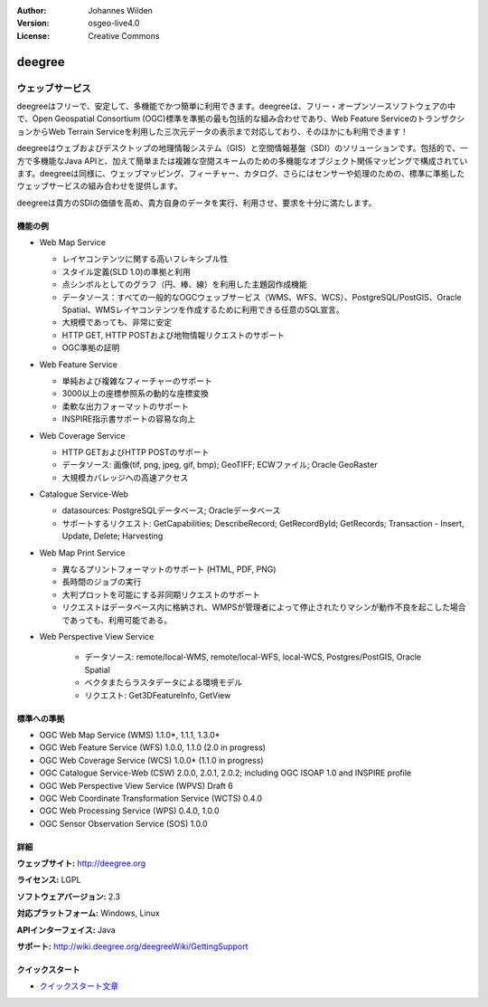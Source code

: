 :Author: Johannes Wilden
:Version: osgeo-live4.0
:License: Creative Commons

.. _deegree-overview:

.. image:: images/project_logos/logo-deegree.png
  :scale: 80 %
  :alt: project logo
  :align: right
  :target: http://deegree.org

.. image:: images/logos/OSGeo_project.png
  :scale: 100
  :alt: OSGeo Project
  :align: right
  :target: http://www.osgeo.org


deegree
=======

ウェッブサービス
~~~~~~~~~~~~

deegreeはフリーで、安定して、多機能でかつ簡単に利用できます。deegreeは、フリー・オープンソースソフトウェアの中で、Open Geospatial Consortium (OGC)標準を準拠の最も包括的な組み合わせであり、Web Feature ServiceのトランザクションからWeb Terrain Serviceを利用した三次元データの表示まで対応しており、そのほかにも利用できます！

deegreeはウェブおよびデスクトップの地理情報システム（GIS）と空間情報基盤（SDI）のソリューションです。包括的で、一方で多機能なJava APIと、加えて簡単または複雑な空間スキームのための多機能なオブジェクト関係マッピングで構成されています。deegreeは同様に、ウェッブマッピング、フィーチャー、カタログ、さらにはセンサーや処理のための、標準に準拠したウェッブサービスの組み合わせを提供します。

deegreeは貴方のSDIの価値を高め、貴方自身のデータを実行、利用させ、要求を十分に満たします。

.. image:: images/screenshots/1024x768/deegree_mainpage.gif
  :scale: 50%
  :alt: project logo
  :align: right

機能の例
---------------------

* Web Map Service

  * レイヤコンテンツに関する高いフレキシブル性
  * スタイル定義(SLD 1.0)の準拠と利用
  * 点シンボルとしてのグラフ（円、棒、線）を利用した主題図作成機能
  * データソース：すべての一般的なOGCウェッブサービス（WMS、WFS、WCS）、PostgreSQL/PostGIS、Oracle Spatial、WMSレイヤコンテンツを作成するために利用できる任意のSQL宣言。
  * 大規模であっても、非常に安定
  * HTTP GET, HTTP POSTおよび地物情報リクエストのサポート
  * OGC準拠の証明

* Web Feature Service

  * 単純および複雑なフィーチャーのサポート
  * 3000以上の座標参照系の動的な座標変換
  * 柔軟な出力フォーマットのサポート
  * INSPIRE指示書サポートの容易な向上

* Web Coverage Service

  * HTTP GETおよびHTTP POSTのサポート
  * データソース: 画像(tif, png, jpeg, gif, bmp); GeoTIFF; ECWファイル; Oracle GeoRaster
  * 大規模カバレッジへの高速アクセス

* Catalogue Service-Web

  * datasources: PostgreSQLデータベース; Oracleデータベース
  * サポートするリクエスト: GetCapabilities; DescribeRecord; GetRecordById; GetRecords; Transaction - Insert, Update, Delete; Harvesting

* Web Map Print Service

  * 異なるプリントフォーマットのサポート (HTML, PDF, PNG)
  * 長時間のジョブの実行
  * 大判プロットを可能にする非同期リクエストのサポート
  * リクエストはデータベース内に格納され、WMPSが管理者によって停止されたりマシンが動作不良を起こした場合であっても、利用可能である。

* Web Perspective View Service

   * データソース: remote/local-WMS, remote/local-WFS, local-WCS, Postgres/PostGIS, Oracle Spatial
   * ベクタまたらラスタデータによる環境モデル
   * リクエスト: Get3DFeatureInfo, GetView


標準への準拠
---------------------

* OGC Web Map Service (WMS) 1.1.0*, 1.1.1, 1.3.0*
* OGC Web Feature Service (WFS) 1.0.0, 1.1.0 (2.0 in progress)
* OGC Web Coverage Service (WCS) 1.0.0* (1.1.0 in progress)
* OGC Catalogue Service-Web (CSW) 2.0.0, 2.0.1, 2.0.2; including OGC ISOAP 1.0 and INSPIRE profile
* OGC Web Perspective View Service (WPVS) Draft 6
* OGC Web Coordinate Transformation Service (WCTS) 0.4.0
* OGC Web Processing Service (WPS) 0.4.0, 1.0.0
* OGC Sensor Observation Service (SOS) 1.0.0

詳細
-------

**ウェッブサイト:** http://deegree.org

**ライセンス:** LGPL

**ソフトウェアバージョン:** 2.3

**対応プラットフォーム:** Windows, Linux

**APIインターフェイス:** Java

**サポート:** http://wiki.deegree.org/deegreeWiki/GettingSupport


クイックスタート
----------

* `クイックスタート文章 <../quickstart/deegree_quickstart.html>`_



